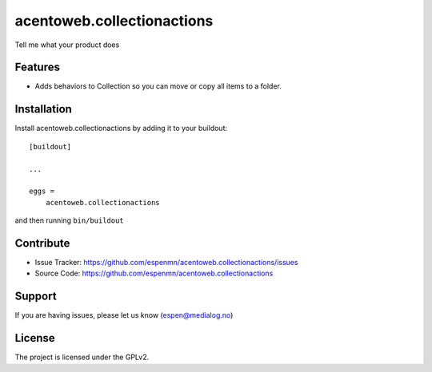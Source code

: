 .. This README is meant for consumption by humans and pypi. Pypi can render rst files so please do not use Sphinx features.
   If you want to learn more about writing documentation, please check out: http://docs.plone.org/about/documentation_styleguide.html
   This text does not appear on pypi or github. It is a comment.

===========================
acentoweb.collectionactions
===========================

Tell me what your product does

Features
--------

- Adds behaviors to Collection so you can move or copy all items to a folder.




Installation
------------

Install acentoweb.collectionactions by adding it to your buildout::

    [buildout]

    ...

    eggs =
        acentoweb.collectionactions


and then running ``bin/buildout``


Contribute
----------

- Issue Tracker: https://github.com/espenmn/acentoweb.collectionactions/issues
- Source Code: https://github.com/espenmn/acentoweb.collectionactions



Support
-------

If you are having issues, please let us know (espen@medialog.no)

License
-------

The project is licensed under the GPLv2.
